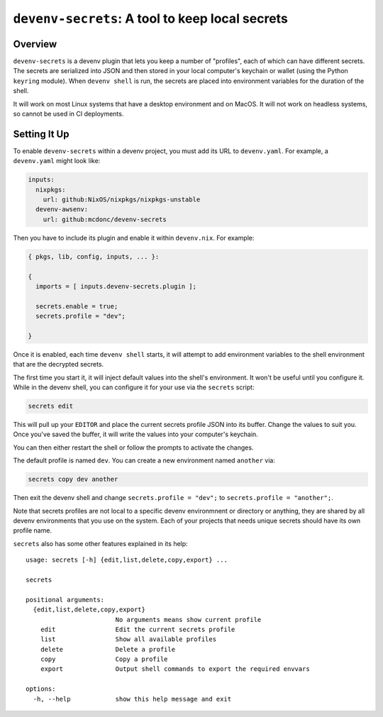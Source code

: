 =================================================
 ``devenv-secrets``: A tool to keep local secrets
=================================================

Overview
--------

``devenv-secrets`` is a devenv plugin that lets you keep a number of
"profiles", each of which can have different secrets.  The secrets are
serialized into JSON and then stored in your local computer's keychain or
wallet (using the Python ``keyring`` module).  When ``devenv shell`` is run,
the secrets are placed into environment variables for the duration of the
shell.

It will work on most Linux systems that have a desktop environment and on
MacOS.  It will not work on headless systems, so cannot be used in CI
deployments.

Setting It Up
-------------

To enable ``devenv-secrets`` within a devenv project, you must add its URL to
``devenv.yaml``.  For example, a ``devenv.yaml`` might look like:

.. code-block:: yaml

   inputs:
     nixpkgs:
       url: github:NixOS/nixpkgs/nixpkgs-unstable
     devenv-awsenv:
       url: github:mcdonc/devenv-secrets

Then you have to include its plugin and enable it within ``devenv.nix``.  For
example:

.. code-block:: nix

   { pkgs, lib, config, inputs, ... }:

   {
     imports = [ inputs.devenv-secrets.plugin ];

     secrets.enable = true;
     secrets.profile = "dev";

   }

Once it is enabled, each time ``devenv shell`` starts, it will attempt to add
environment variables to the shell environment that are the decrypted secrets.

The first time you start it, it will inject default values into the shell's
environment.  It won't be useful until you configure it.  While in the devenv
shell, you can configure it for your use via the ``secrets`` script:

.. code-block::

   secrets edit

This will pull up your ``EDITOR`` and place the current secrets profile JSON
into its buffer.  Change the values to suit you.  Once you've saved the buffer,
it will write the values into your computer's keychain.

You can then either restart the shell or follow the prompts to activate the
changes.

The default profile is named ``dev``.  You can create a new environment
named ``another`` via:

.. code-block::

   secrets copy dev another

Then exit the devenv shell and change ``secrets.profile = "dev";`` to
``secrets.profile = "another";``.  

Note that secrets profiles are not local to a specific devenv environmnent or
directory or anything, they are shared by all devenv environments that you use
on the system.  Each of your projects that needs unique secrets should have its
own profile name.

``secrets`` also has some other features explained in its help::

  usage: secrets [-h] {edit,list,delete,copy,export} ...

  secrets

  positional arguments:
    {edit,list,delete,copy,export}
                          No arguments means show current profile
      edit                Edit the current secrets profile
      list                Show all available profiles
      delete              Delete a profile
      copy                Copy a profile
      export              Output shell commands to export the required envvars

  options:
    -h, --help            show this help message and exit

